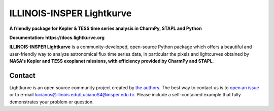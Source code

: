 ILLINOIS-INSPER Lightkurve
==========================

**A friendly package for Kepler & TESS time series analysis in CharmPy, STAPL and Python**

**Documentation: https://docs.lightkurve.org**

|test-badge| |conda-badge| |pypi-badge| |pypi-downloads| |doi-badge| |astropy-badge|

.. |conda-badge| image:: https://img.shields.io/conda/vn/conda-forge/lightkurve.svg
                 :target: https://anaconda.org/conda-forge/lightkurve
.. |pypi-badge| image:: https://img.shields.io/pypi/v/lightkurve.svg
                :target: https://pypi.python.org/pypi/lightkurve
.. |pypi-downloads| image:: https://pepy.tech/badge/lightkurve
                :target: https://pepy.tech/project/lightkurve
.. |test-badge| image:: https://github.com/lightkurve/lightkurve/workflows/Lightkurve-tests/badge.svg
                 :target: https://github.com/lightkurve/lightkurve/actions?query=branch%3Amain
.. |astropy-badge| image:: https://img.shields.io/badge/powered%20by-AstroPy-orange.svg?style=flat
                   :target: http://www.astropy.org
.. |doi-badge| image:: https://zenodo.org/badge/DOI/10.5281/zenodo.1181928.svg
              :target: https://docs.lightkurve.org/about/citing.html             

**ILLINOIS-INSPER Lightkurve** is a community-developed, open-source Python package which offers a beautiful and user-friendly way
to analyze astronomical flux time series data, in particular the pixels and lightcurves obtained by
**NASA's Kepler and TESS exoplanet missions, with efficiency provided by CharmPy and STAPL**.

.. image:: https://raw.githubusercontent.com/lightkurve/lightkurve/main/docs/source/_static/images/lightkurve-teaser.gif



Contact
-------
Lightkurve is an open source community project created by `the authors <AUTHORS.rst>`_.
The best way to contact us is to `open an issue <https://github.com/lightkurve/lightkurve/issues/new>`_ or to e-mail lucianos@illinois.edu/LucianoS4@insper.edu.br.
Please include a self-contained example that fully demonstrates your problem or question.
